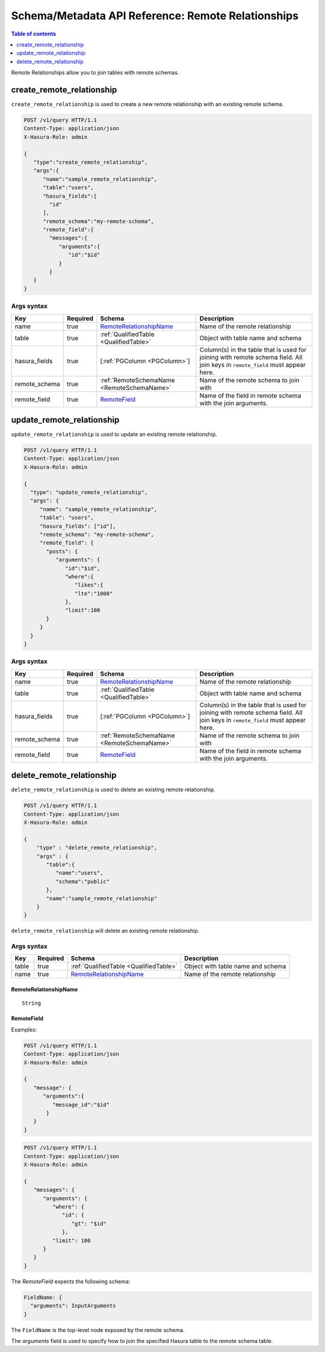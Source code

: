 .. meta::
   :description: Manage remote relationships with the Hasura schema/metadata API
   :keywords: hasura, docs, schema/metadata API, API reference, remote joins, remote relationships

Schema/Metadata API Reference: Remote Relationships
===================================================

.. contents:: Table of contents
  :backlinks: none
  :depth: 1
  :local:

Remote Relationships allow you to join tables with remote schemas.

.. _create_remote_relationship:

create_remote_relationship
--------------------------

``create_remote_relationship`` is used to create a new remote relationship with an existing remote schema.

.. code-block:: http

   POST /v1/query HTTP/1.1
   Content-Type: application/json
   X-Hasura-Role: admin

   {
      "type":"create_remote_relationship",
      "args":{
         "name":"sample_remote_relationship",
         "table":"users",
         "hasura_fields":[
           "id"
         ],
         "remote_schema":"my-remote-schema",
         "remote_field":{
           "messages":{
              "arguments":{
                 "id":"$id"
              }
           }
      }
   }

.. _create_remote_relationship_syntax:

Args syntax
^^^^^^^^^^^

.. list-table::
   :header-rows: 1

   * - Key
     - Required
     - Schema
     - Description
   * - name
     - true
     - RemoteRelationshipName_
     - Name of the remote relationship
   * - table
     - true
     - :ref:`QualifiedTable <QualifiedTable>`
     - Object with table name and schema
   * - hasura_fields
     - true
     - [:ref:`PGColumn <PGColumn>`]
     - Column(s) in the table that is used for joining with remote schema field. All join keys in ``remote_field`` must appear here.
   * - remote_schema
     - true
     - :ref:`RemoteSchemaName <RemoteSchemaName>`
     - Name of the remote schema to join with
   * - remote_field
     - true
     - RemoteField_
     - Name of the field in remote schema with the join arguments.

.. _update_remote_relationship:

update_remote_relationship
--------------------------

``update_remote_relationship`` is used to update an existing remote relationship.

.. code-block:: http

   POST /v1/query HTTP/1.1
   Content-Type: application/json
   X-Hasura-Role: admin

   {
     "type": "update_remote_relationship",
     "args": {
        "name": "sample_remote_relationship",
        "table": "users",
        "hasura_fields": ["id"],
        "remote_schema": "my-remote-schema",
        "remote_field": {
          "posts": {
             "arguments": {
                "id":"$id",
                "where":{
                   "likes":{
                   "lte":"1000"
                },
                "limit":100
          }
        }
     }
   }

.. _update_remote_relationship_syntax:

Args syntax
^^^^^^^^^^^

.. list-table::
   :header-rows: 1

   * - Key
     - Required
     - Schema
     - Description
   * - name
     - true
     - RemoteRelationshipName_
     - Name of the remote relationship
   * - table
     - true
     - :ref:`QualifiedTable <QualifiedTable>`
     - Object with table name and schema
   * - hasura_fields
     - true
     - [:ref:`PGColumn <PGColumn>`]
     - Column(s) in the table that is used for joining with remote schema field. All join keys in ``remote_field`` must appear here.
   * - remote_schema
     - true
     - :ref:`RemoteSchemaName <RemoteSchemaName>`
     - Name of the remote schema to join with
   * - remote_field
     - true
     - RemoteField_
     - Name of the field in remote schema with the join arguments.

.. _delete_remote_relationship:

delete_remote_relationship
--------------------------

``delete_remote_relationship`` is used to delete an existing remote relationship.

.. code-block:: http

   POST /v1/query HTTP/1.1
   Content-Type: application/json
   X-Hasura-Role: admin

   {
       "type" : "delete_remote_relationship",
       "args" : {
          "table":{
             "name":"users",
             "schema":"public"
          },
          "name":"sample_remote_relationship"
       }
   }

.. _delete_remote_relationship_syntax:

``delete_remote_relationship`` will delete an existing remote relationship.

Args syntax
^^^^^^^^^^^

.. list-table::
   :header-rows: 1

   * - Key
     - Required
     - Schema
     - Description
   * - table
     - true
     - :ref:`QualifiedTable <QualifiedTable>`
     - Object with table name and schema
   * - name
     - true
     - RemoteRelationshipName_
     - Name of the remote relationship

.. _RemoteRelationshipName:

RemoteRelationshipName
&&&&&&&&&&&&&&&&&&&&&&

.. parsed-literal::

  String


RemoteField
&&&&&&&&&&&

Examples:

.. code-block:: http

   POST /v1/query HTTP/1.1
   Content-Type: application/json
   X-Hasura-Role: admin

   {
      "message": {
         "arguments":{
            "message_id":"$id"
          }
      }
   }

.. code-block:: http

   POST /v1/query HTTP/1.1
   Content-Type: application/json
   X-Hasura-Role: admin

   {
      "messages": {
         "arguments": {
            "where": {
               "id": {
                  "gt": "$id"
               },
            "limit": 100
         }
      }
   }

The `RemoteField` expects the following schema:

.. code-block:: json

  FieldName: {
    "arguments": InputArguments
  }


The ``FieldName`` is the top-level node exposed by the remote schema.

The `arguments` field is used to specify how to join the specified Hasura table to the remote schema table.

